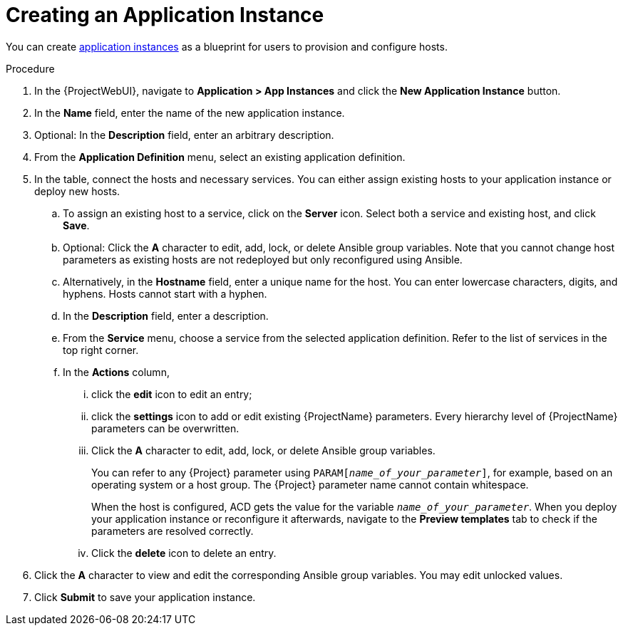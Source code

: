 [id="{context}_creating_an_application_instance"]
= Creating an Application Instance

You can create xref:{context}_application_instances[application instances] as a blueprint for users to provision and configure hosts.

.Procedure
. In the {ProjectWebUI}, navigate to *Application > App Instances* and click the *New Application Instance* button.
. In the *Name* field, enter the name of the new application instance.
. Optional: In the *Description* field, enter an arbitrary description.
. From the *Application Definition* menu, select an existing application definition.
. In the table, connect the hosts and necessary services.
You can either assign existing hosts to your application instance or deploy new hosts.
.. To assign an existing host to a service, click on the *Server* icon.
Select both a service and existing host, and click *Save*.
.. Optional: Click the *A* character to edit, add, lock, or delete Ansible group variables.
Note that you cannot change host parameters as existing hosts are not redeployed but only reconfigured using Ansible.
.. Alternatively, in the *Hostname* field, enter a unique name for the host.
You can enter lowercase characters, digits, and hyphens.
Hosts cannot start with a hyphen.
.. In the *Description* field, enter a description.
.. From the *Service* menu, choose a service from the selected application definition.
Refer to the list of services in the top right corner.
.. In the *Actions* column,
... click the *edit* icon to edit an entry;
... click the *settings* icon to add or edit existing {ProjectName} parameters.
Every hierarchy level of {ProjectName} parameters can be overwritten.
... Click the *A* character to edit, add, lock, or delete Ansible group variables.
+
You can refer to any {Project} parameter using `PARAM[_name_of_your_parameter_]`, for example, based on an operating system or a host group.
The {Project} parameter name cannot contain whitespace.
+
When the host is configured, ACD gets the value for the variable `_name_of_your_parameter_`.
When you deploy your application instance or reconfigure it afterwards, navigate to the *Preview templates* tab to check if the parameters are resolved correctly.
... Click the *delete* icon to delete an entry.
. Click the *A* character to view and edit the corresponding Ansible group variables.
You may edit unlocked values.
. Click *Submit* to save your application instance.
